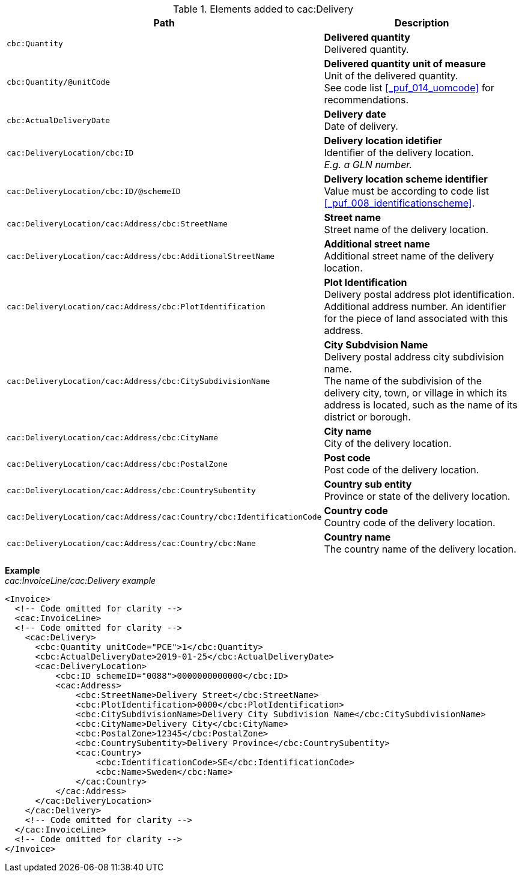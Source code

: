 .Elements added to cac:Delivery
|===
|Path |Description

|`cbc:Quantity`
|**Delivered quantity** +
Delivered quantity.

|`cbc:Quantity/@unitCode`
|**Delivered quantity unit of measure** +
Unit of the delivered quantity. +
See code list <<_puf_014_uomcode>> for recommendations.

|`cbc:ActualDeliveryDate`
|**Delivery date** +
Date of delivery.

|`cac:DeliveryLocation/cbc:ID`
|**Delivery location idetifier** +
Identifier of the delivery location. +
_E.g. a GLN number._

|`cac:DeliveryLocation/cbc:ID/@schemeID`
|**Delivery location scheme identifier** +
Value must be according to code list <<_puf_008_identificationscheme>>.

|`cac:DeliveryLocation/cac:Address/cbc:StreetName`
|**Street name** +
Street name of the delivery location.

|`cac:DeliveryLocation/cac:Address/cbc:AdditionalStreetName`
|**Additional street name** +
Additional street name of the delivery location.

|`cac:DeliveryLocation/cac:Address/cbc:PlotIdentification`
|**Plot Identification** +
Delivery postal address plot identification. +
Additional address number. An identifier for the piece of land associated with this address.

|`cac:DeliveryLocation/cac:Address/cbc:CitySubdivisionName`
|**City Subdvision Name** +
Delivery postal address city subdivision name. +
The name of the subdivision of the delivery city, town, or village in which its address is located, such as the name of its district or borough.

|`cac:DeliveryLocation/cac:Address/cbc:CityName`
|**City name** +
City of the delivery location.

|`cac:DeliveryLocation/cac:Address/cbc:PostalZone`
|**Post code** +
Post code of the delivery location.

|`cac:DeliveryLocation/cac:Address/cbc:CountrySubentity`
|**Country sub entity** +
Province or state of the delivery location.

|`cac:DeliveryLocation/cac:Address/cac:Country/cbc:IdentificationCode`
|**Country code** +
Country code of the delivery location.

|`cac:DeliveryLocation/cac:Address/cac:Country/cbc:Name`
|**Country name** +
The country name of the delivery location.

|===

*Example* +
_cac:InvoiceLine/cac:Delivery example_
[source,xml]
----
<Invoice>
  <!-- Code omitted for clarity -->
  <cac:InvoiceLine>
  <!-- Code omitted for clarity -->
    <cac:Delivery>
      <cbc:Quantity unitCode="PCE">1</cbc:Quantity>
      <cbc:ActualDeliveryDate>2019-01-25</cbc:ActualDeliveryDate>
      <cac:DeliveryLocation>
          <cbc:ID schemeID="0088">0000000000000</cbc:ID>
          <cac:Address>
              <cbc:StreetName>Delivery Street</cbc:StreetName>
              <cbc:PlotIdentification>0000</cbc:PlotIdentification>
              <cbc:CitySubdivisionName>Delivery City Subdivision Name</cbc:CitySubdivisionName>
              <cbc:CityName>Delivery City</cbc:CityName>
              <cbc:PostalZone>12345</cbc:PostalZone>
              <cbc:CountrySubentity>Delivery Province</cbc:CountrySubentity>
              <cac:Country>
                  <cbc:IdentificationCode>SE</cbc:IdentificationCode>
                  <cbc:Name>Sweden</cbc:Name>
              </cac:Country>
          </cac:Address>
      </cac:DeliveryLocation>
    </cac:Delivery>
    <!-- Code omitted for clarity -->
  </cac:InvoiceLine>
  <!-- Code omitted for clarity -->
</Invoice>
----

